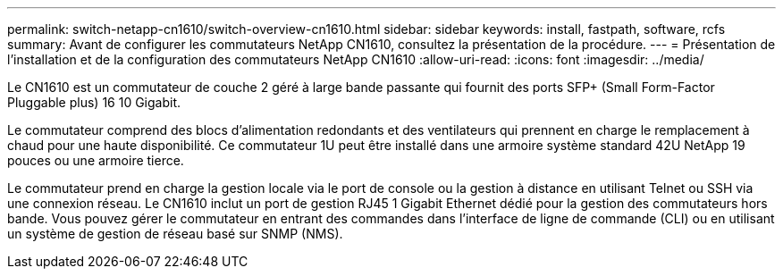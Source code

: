 ---
permalink: switch-netapp-cn1610/switch-overview-cn1610.html 
sidebar: sidebar 
keywords: install, fastpath, software, rcfs 
summary: Avant de configurer les commutateurs NetApp CN1610, consultez la présentation de la procédure. 
---
= Présentation de l'installation et de la configuration des commutateurs NetApp CN1610
:allow-uri-read: 
:icons: font
:imagesdir: ../media/


[role="lead"]
Le CN1610 est un commutateur de couche 2 géré à large bande passante qui fournit des ports SFP+ (Small Form-Factor Pluggable plus) 16 10 Gigabit.

Le commutateur comprend des blocs d'alimentation redondants et des ventilateurs qui prennent en charge le remplacement à chaud pour une haute disponibilité. Ce commutateur 1U peut être installé dans une armoire système standard 42U NetApp 19 pouces ou une armoire tierce.

Le commutateur prend en charge la gestion locale via le port de console ou la gestion à distance en utilisant Telnet ou SSH via une connexion réseau. Le CN1610 inclut un port de gestion RJ45 1 Gigabit Ethernet dédié pour la gestion des commutateurs hors bande. Vous pouvez gérer le commutateur en entrant des commandes dans l'interface de ligne de commande (CLI) ou en utilisant un système de gestion de réseau basé sur SNMP (NMS).
